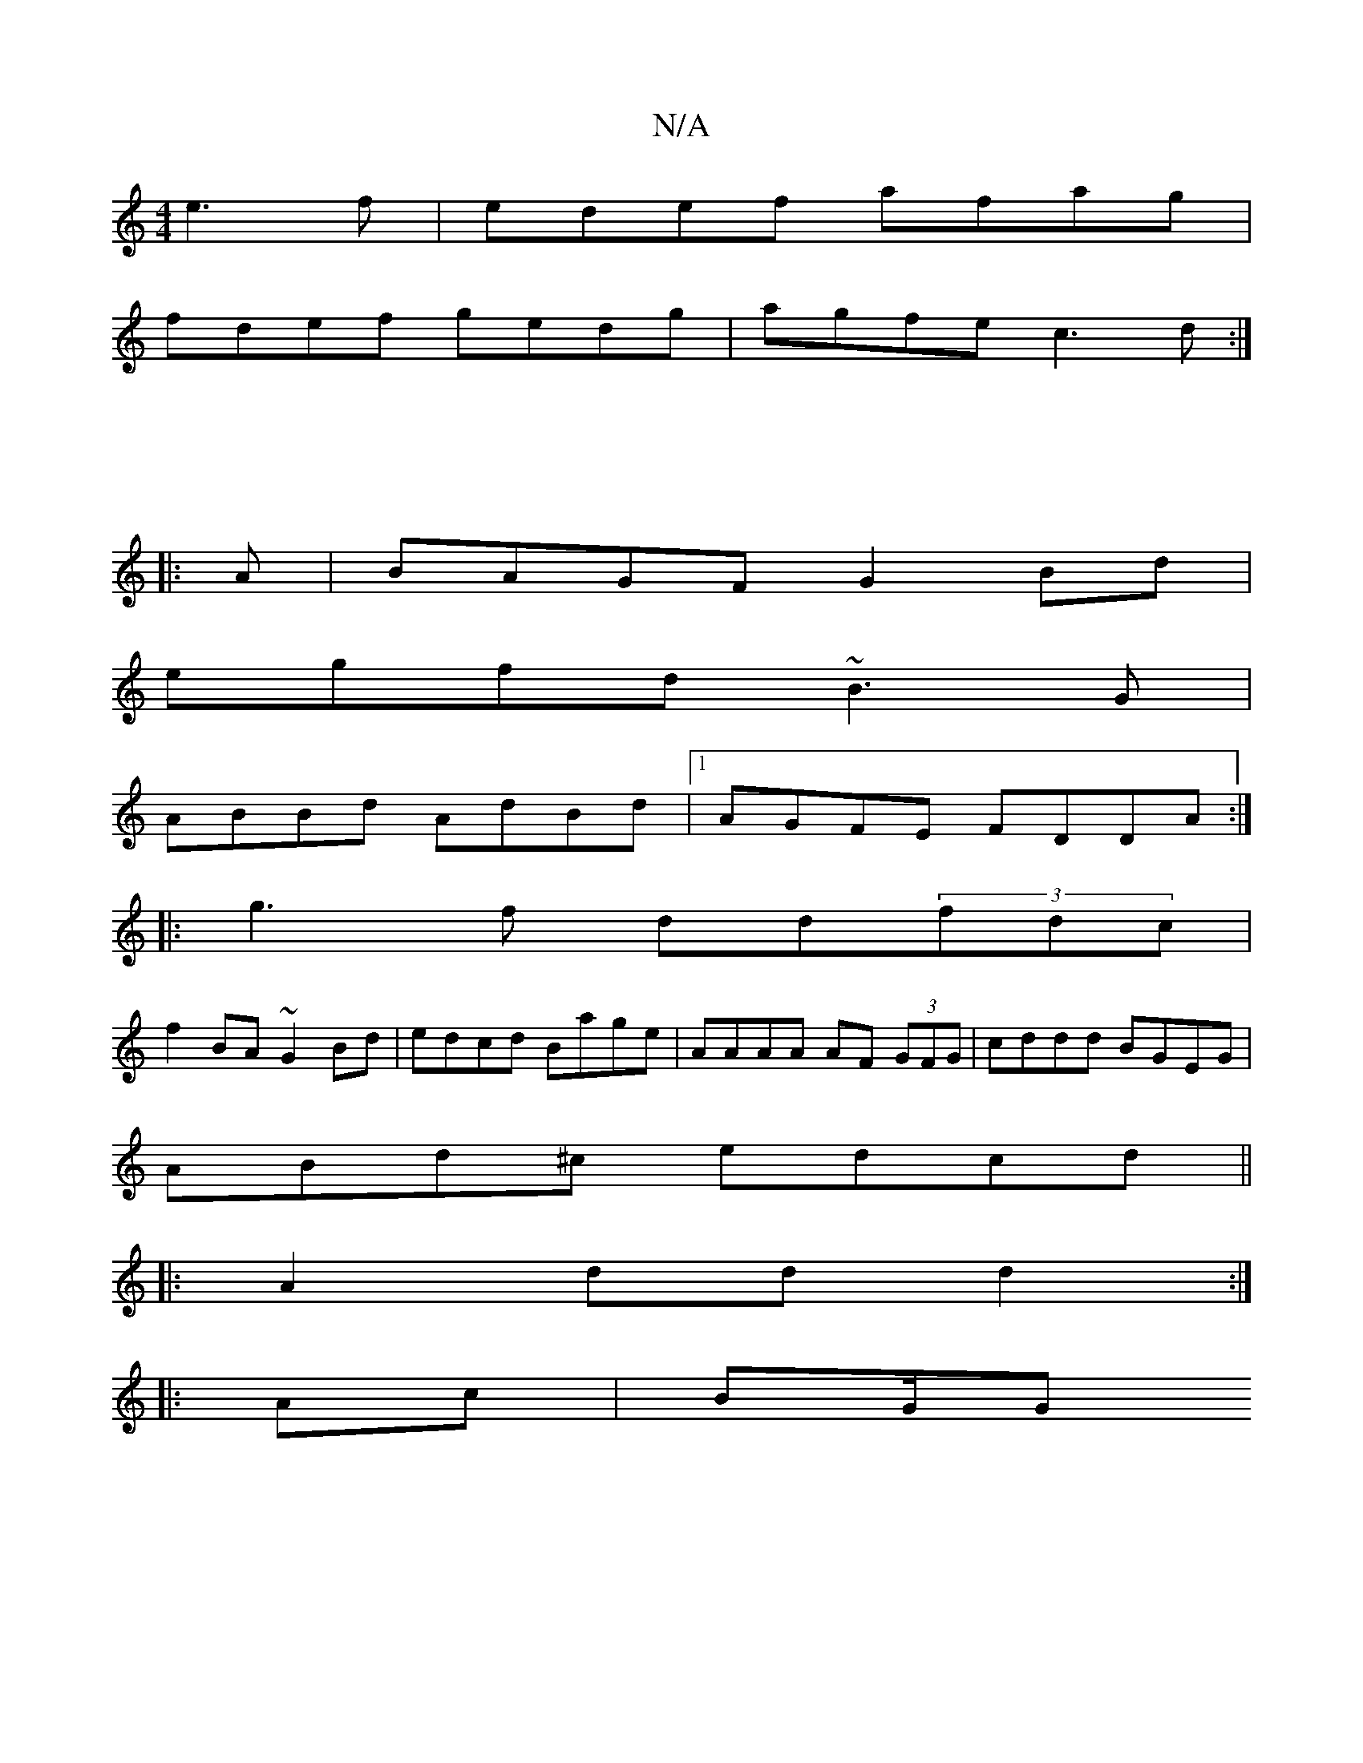 X:1
T:N/A
M:4/4
R:N/A
K:Cmajor
 e3f|edef afag|
fdef gedg|agfe c3d :|]
|: :|: 
|:A|BAGF G2Bd|
egfd ~B3G|
ABBd AdBd|1 AGFE FDDA:|
|:g3f dd(3fdc |
f2BA ~G2Bd | edcd Bage | AAAA AF (3GFG | cddd BGEG |
ABd^c edcd||
|:A2dd d2:|
|:Ac|BG/G